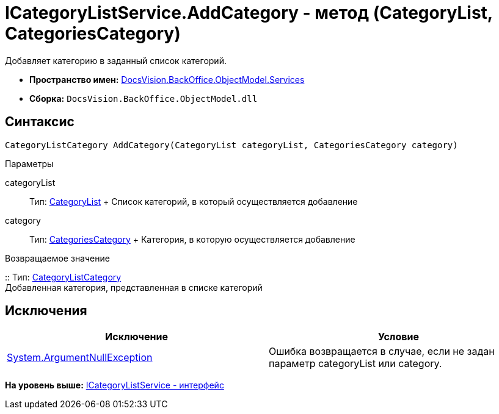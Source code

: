 = ICategoryListService.AddCategory - метод (CategoryList, CategoriesCategory)

Добавляет категорию в заданный список категорий.

* [.keyword]*Пространство имен:* xref:Services_NS.adoc[DocsVision.BackOffice.ObjectModel.Services]
* [.keyword]*Сборка:* [.ph .filepath]`DocsVision.BackOffice.ObjectModel.dll`

== Синтаксис

[source,pre,codeblock,language-csharp]
----
CategoryListCategory AddCategory(CategoryList categoryList, CategoriesCategory category)
----

Параметры

categoryList::
  Тип: xref:../CategoryList_CL.adoc[CategoryList]
  +
  Список категорий, в который осуществляется добавление
category::
  Тип: xref:../CategoriesCategory_CL.adoc[CategoriesCategory]
  +
  Категория, в которую осуществляется добавление

Возвращаемое значение

::
  Тип: xref:../CategoryListCategory_CL.adoc[CategoryListCategory]
  +
  Добавленная категория, представленная в списке категорий

== Исключения

[cols=",",options="header",]
|===
|Исключение |Условие
|http://msdn.microsoft.com/ru-ru/library/system.argumentnullexception.aspx[System.ArgumentNullException] |Ошибка возвращается в случае, если не задан параметр categoryList или category.
|===

*На уровень выше:* xref:../../../../../api/DocsVision/BackOffice/ObjectModel/Services/ICategoryListService_IN.adoc[ICategoryListService - интерфейс]
